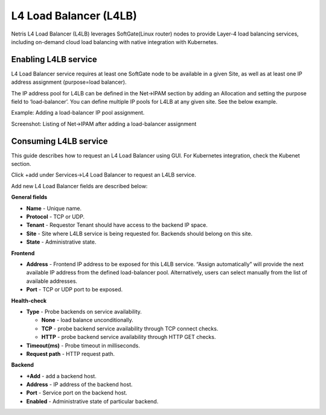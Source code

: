 .. meta::
    :description: Netris Services and Configuration Examples
  

#######################
L4 Load Balancer (L4LB)
#######################
Netris L4 Load Balancer (L4LB) leverages SoftGate(Linux router) nodes to provide Layer-4 load balancing services, including on-demand cloud load balancing with native integration with Kubernetes. 

Enabling L4LB service
---------------------
L4 Load Balancer service requires at least one SoftGate node to be available in a given Site, as well as at least one IP address assignment (purpose=load balancer).

The IP address pool for L4LB can be defined in the Net→IPAM section by adding an Allocation and setting the purpose field to ‘load-balancer’. You can define multiple IP pools for L4LB at any given site.  See the below example.

Example: Adding a load-balancer IP pool assignment.

.. image:: images/add-allocation.png
   :align: center
   :class: with-shadow
   :alt: Add an IP Allocation
    
    
Screenshot: Listing of Net→IPAM after adding a load-balancer assignment

.. image:: images/list-subnets.png
   :align: center
   :class: with-shadow
   :alt: List IP Subnets 
    
    
Consuming L4LB service
----------------------
This guide describes how to request an L4 Load Balancer using GUI. For Kubernetes integration, check the Kubenet section.

Click +add under Services→L4 Load Balancer to request an L4LB service.

Add new L4 Load Balancer fields are described below:

**General fields**

* **Name** - Unique name. 
* **Protocol** - TCP or UDP. 
* **Tenant** - Requestor Tenant should have access to the backend IP space.
* **Site** - Site where L4LB service is being requested for. Backends should belong on this site.
* **State** - Administrative state.

**Frontend**

* **Address** - Frontend IP address to be exposed for this L4LB service. “Assign automatically” will provide the next available IP address from the defined load-balancer pool. Alternatively, users can select manually from the list of available addresses.   
* **Port** -  TCP or UDP port to be exposed.

**Health-check**

* **Type** - Probe backends on service availability.

  * **None** - load balance unconditionally.
  * **TCP** - probe backend service availability through TCP connect checks.
  * **HTTP** - probe backend service availability through HTTP GET checks.

* **Timeout(ms)** - Probe timeout in milliseconds. 
* **Request path** - HTTP request path. 

**Backend**

* **+Add** - add a backend host.
* **Address** - IP address of the backend host.
* **Port** - Service port on the backend host.
* **Enabled** - Administrative state of particular backend. 

.. image:: images/request-L4.png
   :align: center
   :class: with-shadow
   :alt: Request an L4 Load Balancer
    
   Example: Requesting an L4 Load Balancer service.

.. image:: images/list-l4-load-balancers.png
   :align: center
   :class: with-shadow
   :alt: List L4 Load Balancers

   Example: Listing of L4 Load Balancer services